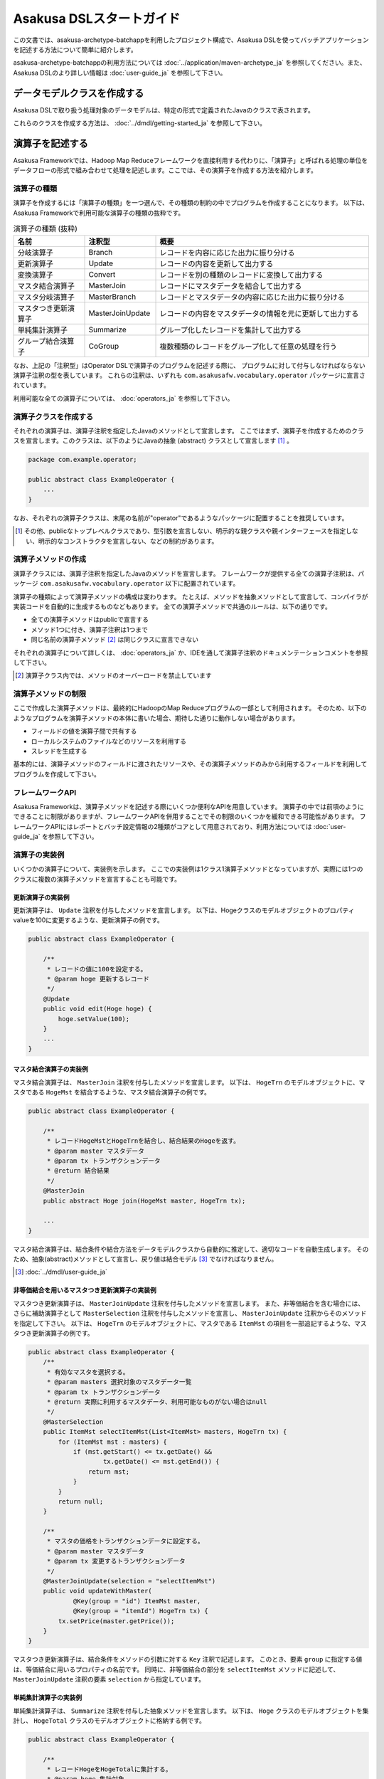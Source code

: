 =========================
Asakusa DSLスタートガイド
=========================

この文書では、asakusa-archetype-batchappを利用したプロジェクト構成で、Asakusa DSLを使ってバッチアプリケーションを記述する方法について簡単に紹介します。

asakusa-archetype-batchappの利用方法については :doc:`../application/maven-archetype_ja` を参照してください。また、Asakusa DSLのより詳しい情報は :doc:`user-guide_ja` を参照して下さい。

データモデルクラスを作成する
============================
Asakusa DSLで取り扱う処理対象のデータモデルは、特定の形式で定義されたJavaのクラスで表されます。

これらのクラスを作成する方法は、 :doc:`../dmdl/getting-started_ja` を参照して下さい。


演算子を記述する
================
Asakusa Frameworkでは、Hadoop Map Reduceフレームワークを直接利用する代わりに、「演算子」と呼ばれる処理の単位をデータフローの形式で組み合わせて処理を記述します。ここでは、その演算子を作成する方法を紹介します。

演算子の種類
------------
演算子を作成するには「演算子の種類」を一つ選んで、その種類の制約の中でプログラムを作成することになります。
以下は、Asakusa Frameworkで利用可能な演算子の種類の抜粋です。

..  list-table:: 演算子の種類 (抜粋)
    :widths: 4 4 12
    :header-rows: 1

    * - 名前
      - 注釈型
      - 概要
    * - 分岐演算子
      - Branch
      - レコードを内容に応じた出力に振り分ける
    * - 更新演算子
      - Update
      - レコードの内容を更新して出力する
    * - 変換演算子
      - Convert
      - レコードを別の種類のレコードに変換して出力する
    * - マスタ結合演算子
      - MasterJoin
      - レコードにマスタデータを結合して出力する
    * - マスタ分岐演算子
      - MasterBranch
      - レコードとマスタデータの内容に応じた出力に振り分ける
    * - マスタつき更新演算子
      - MasterJoinUpdate
      - レコードの内容をマスタデータの情報を元に更新して出力する
    * - 単純集計演算子
      - Summarize
      - グループ化したレコードを集計して出力する
    * - グループ結合演算子
      - CoGroup
      - 複数種類のレコードをグループ化して任意の処理を行う

なお、上記の「注釈型」はOperator DSLで演算子のプログラムを記述する際に、
プログラムに対して付与しなければならない演算子注釈の型を表しています。
これらの注釈は、いずれも ``com.asakusafw.vocabulary.operator`` パッケージに宣言されています。

利用可能な全ての演算子については、 :doc:`operators_ja` を参照して下さい。


演算子クラスを作成する
----------------------
それぞれの演算子は、演算子注釈を指定したJavaのメソッドとして宣言します。
ここではまず、演算子を作成するためのクラスを宣言します。このクラスは、以下のようにJavaの抽象 (abstract) クラスとして宣言します [#]_ 。

..  code-block:: java

    package com.example.operator;

    public abstract class ExampleOperator {
        ...
    }

なお、それぞれの演算子クラスは、末尾の名前が"operator"であるようなパッケージに配置することを推奨しています。

..  [#] その他、publicなトップレベルクラスであり、型引数を宣言しない、明示的な親クラスや親インターフェースを指定しない、明示的なコンストラクタを宣言しない、などの制約があります。


演算子メソッドの作成
--------------------
演算子クラスには、演算子注釈を指定したJavaのメソッドを宣言します。
フレームワークが提供する全ての演算子注釈は、パッケージ ``com.asakusafw.vocabulary.operator`` 以下に配置されています。

演算子の種類によって演算子メソッドの構成は変わります。
たとえば、メソッドを抽象メソッドとして宣言して、コンパイラが実装コードを自動的に生成するものなどもあります。
全ての演算子メソッドで共通のルールは、以下の通りです。

* 全ての演算子メソッドはpublicで宣言する
* メソッド1つに付き、演算子注釈は1つまで
* 同じ名前の演算子メソッド [#]_ は同じクラスに宣言できない

それぞれの演算子について詳しくは、 :doc:`operators_ja` か、IDEを通して演算子注釈のドキュメンテーションコメントを参照して下さい。

..  [#] 演算子クラス内では、メソッドのオーバーロードを禁止しています

演算子メソッドの制限
--------------------
ここで作成した演算子メソッドは、最終的にHadoopのMap Reduceプログラムの一部として利用されます。
そのため、以下のようなプログラムを演算子メソッドの本体に書いた場合、期待した通りに動作しない場合があります。

* フィールドの値を演算子間で共有する
* ローカルシステムのファイルなどのリソースを利用する
* スレッドを生成する

基本的には、演算子メソッドのフィールドに渡されたリソースや、その演算子メソッドのみから利用するフィールドを利用してプログラムを作成して下さい。

フレームワークAPI
-----------------
Asakusa Frameworkは、演算子メソッドを記述する際にいくつか便利なAPIを用意しています。
演算子の中では前項のようにできることに制限がありますが、フレームワークAPIを併用することでその制限のいくつかを緩和できる可能性があります。
フレームワークAPIにはレポートとバッチ設定情報の2種類がコアとして用意されており、利用方法については :doc:`user-guide_ja` を参照して下さい。

演算子の実装例
--------------
いくつかの演算子について、実装例を示します。
ここでの実装例は1クラス1演算子メソッドとなっていますが、実際には1つのクラスに複数の演算子メソッドを宣言することも可能です。

更新演算子の実装例
~~~~~~~~~~~~~~~~~~
更新演算子は、 ``Update`` 注釈を付与したメソッドを宣言します。
以下は、Hogeクラスのモデルオブジェクトのプロパティvalueを100に変更するような、更新演算子の例です。

..  code-block:: java

    public abstract class ExampleOperator {

        /**
         * レコードの値に100を設定する。
         * @param hoge 更新するレコード
         */
        @Update
        public void edit(Hoge hoge) {
            hoge.setValue(100);
        }
        ...
    }

マスタ結合演算子の実装例
~~~~~~~~~~~~~~~~~~~~~~~~
マスタ結合演算子は、 ``MasterJoin`` 注釈を付与したメソッドを宣言します。
以下は、 ``HogeTrn`` のモデルオブジェクトに、マスタである ``HogeMst`` を結合するような、マスタ結合演算子の例です。

..  code-block:: java

    public abstract class ExampleOperator {

        /**
         * レコードHogeMstとHogeTrnを結合し、結合結果のHogeを返す。
         * @param master マスタデータ
         * @param tx トランザクションデータ
         * @return 結合結果
         */
        @MasterJoin
        public abstract Hoge join(HogeMst master, HogeTrn tx);

        ...
    }

マスタ結合演算子は、結合条件や結合方法をデータモデルクラスから自動的に推定して、適切なコードを自動生成します。
そのため、抽象(abstract)メソッドとして宣言し、戻り値は結合モデル [#]_ でなければなりません。

..  [#] :doc:`../dmdl/user-guide_ja`

非等価結合を用いるマスタつき更新演算子の実装例
~~~~~~~~~~~~~~~~~~~~~~~~~~~~~~~~~~~~~~~~~~~~~~
マスタつき更新演算子は、 ``MasterJoinUpdate`` 注釈を付与したメソッドを宣言します。
また、非等価結合を含む場合には、さらに補助演算子として ``MasterSelection`` 注釈を付与したメソッドを宣言し、
``MasterJoinUpdate`` 注釈からそのメソッドを指定して下さい。
以下は、 ``HogeTrn`` のモデルオブジェクトに、マスタである ``ItemMst`` の項目を一部追記するような、マスタつき更新演算子の例です。

..  code-block:: java

    public abstract class ExampleOperator {
        /**
         * 有効なマスタを選択する。
         * @param masters 選択対象のマスタデータ一覧
         * @param tx トランザクションデータ
         * @return 実際に利用するマスタデータ、利用可能なものがない場合はnull
         */
        @MasterSelection
        public ItemMst selectItemMst(List<ItemMst> masters, HogeTrn tx) {
            for (ItemMst mst : masters) {
                if (mst.getStart() <= tx.getDate() &&
                        tx.getDate() <= mst.getEnd()) {
                    return mst;
                }
            }
            return null;
        }

        /**
         * マスタの価格をトランザクションデータに設定する。
         * @param master マスタデータ
         * @param tx 変更するトランザクションデータ
         */
        @MasterJoinUpdate(selection = "selectItemMst")
        public void updateWithMaster(
                @Key(group = "id") ItemMst master,
                @Key(group = "itemId") HogeTrn tx) {
            tx.setPrice(master.getPrice());
        }
    }

マスタつき更新演算子は、結合条件をメソッドの引数に対する ``Key`` 注釈で記述します。
このとき、要素 ``group`` に指定する値は、等価結合に用いるプロパティの名前です。
同時に、非等価結合の部分を ``selectItemMst`` メソッドに記述して、 ``MasterJoinUpdate`` 注釈の要素 ``selection`` から指定しています。

単純集計演算子の実装例
~~~~~~~~~~~~~~~~~~~~~~
単純集計演算子は、 ``Summarize`` 注釈を付与した抽象メソッドを宣言します。
以下は、 ``Hoge`` クラスのモデルオブジェクトを集計し、 ``HogeTotal`` クラスのモデルオブジェクトに格納する例です。

..  code-block:: java

    public abstract class ExampleOperator {

        /**
         * レコードHogeをHogeTotalに集計する。
         * @param hoge 集計対象
         * @return 集計結果
         */
        @Summarize
        public abstract HogeTotal summarize(Hoge hoge);

        ...
    }

なお、この演算子は集計モデルである ``HogeTotal`` を作成した際の情報を元に、自動的に ``Hoge`` を集計するプログラムを生成します。
そのため、抽象(abstract)メソッドとして宣言し、戻り値は必ず集計モデル [#]_ でなければなりません。

..  [#] :doc:`../dmdl/user-guide_ja`

グループ整列演算子の実装例
~~~~~~~~~~~~~~~~~~~~~~~~~~
グループ整列演算子は、 ``GroupSort`` 注釈を付与したメソッドを宣言します。
以下は、 ``Hoge`` クラスのモデルオブジェクトをプロパティ ``name`` でグループ化し、
さらにプロパティ ``age`` の昇順で並べたリストを引数に受け取ったのちに、
そのリストの先頭と末尾の要素をそれぞれ別の出力 ``first, last`` に渡すような例です。

..  code-block:: java

    public abstract class ExampleOperator {

        /**
         * レコードHogeを名前ごとに年齢の若い順に並べ、先頭と末尾だけをそれぞれ結果に流す。
         * @param joined グループごとのリスト
         * @param first グループごとの先頭要素
         * @param last グループごとの末尾要素
         */
        @GroupSort
        public void firstLast(
                @Key(group = "name", order = "age ASC") List<Hoge> hogeList,
                Result<Hoge> first,
                Result<Hoge> last) {
            first.add(hogeList.get(0));
            last.add(hogeList.get(hogeList.size() - 1));
        }
        ...
    }

メソッドの引数に指定している ``Result`` は、この演算子の出力を表しています。
また、注釈 ``Key`` の要素 ``order`` は、要素の整列順序を表しています。

演算子のテスト
--------------
演算子のテストは、通常のJavaメソッドをテストする方法でテストして下さい。

より詳しくは、 :doc:`../testing/getting-started_ja` を参照して下さい。

なお、フレームワークAPIを利用したメソッドをテストする場合、フレームワークAPIをモックに差し替えてテストすることも可能です。

演算子のビルド
--------------
asakusa-archetype-batchappから生成したEclipseプロジェクト上では、通常のJavaを使った開発と同様、ソースを記述するとインクリメンタルビルドによって演算子のコンパイルが自動的に行われるほか、注釈プロセッサによって演算子用のJavaソースが以下のディレクトリに自動生成されます。

* ``<プロジェクトのルート>/target/generated-sources/annotations``

または、mvnコマンドを利用してJavaコンパイラを実行すると、注釈プロセッサを起動できます。これはMavenの ``compile`` フェーズで自動的に起動しますので、プロジェクト内で以下のようにコマンドを実行します。

..  code-block:: sh

    mvn compile

その他、 ``mvn package`` や ``mvn install`` などでも自動的に注釈プロセッサが起動します。

注釈プロセッサによって、演算子を組み合わせてフローを構築するためのファクトリークラス(演算子ファクトリクラス)と、
演算子クラスの実装を提供する実装クラスの2つが自動的に生成されます。
そのとき、演算子ファクトリクラスは、元の演算子クラスの末尾に ``Factory`` を付与した名前のクラスで、
実装クラスは同様に ``Impl`` を付与した名前のクラスとなります。

データフローを記述する
======================
データフローは、演算子を組み合わせて一連のデータ処理の流れを記述したものです。
Asakusa DSLでは、外部入力をソースにデータを処理して外部出力に結果を書き戻す「ジョブフロー」と、
演算子を組み合わせてより大きな演算子を構築する「フロー部品」を、それぞれ定義できます。

この章では、前者のジョブフローのみを紹介します。
フロー部品については :doc:`user-guide_ja` を参照して下さい。

外部入出力を定義する
--------------------
ジョブフローが利用する外部入出力を定義するには、
それぞれ「インポーター」と「エクスポーター」の処理内容を記述します。

現在のところ、Asakusa Frameworkでは2種類の外部入出力を提供しています。

* Hadoopファイルシステム上のファイル入出力に利用する
* ThunderGateと連携してリレーショナルデータベースのテーブル情報を入出力に利用する

Hadoopファイルシステムからインポートする
~~~~~~~~~~~~~~~~~~~~~~~~~~~~~~~~~~~~~~~~
Hadoopファイルシステム上のファイルをインポートする場合、
``com.asakusafw.vocabulary.external.FileImporterDescription`` クラスのサブクラスを作成して必要な情報を記述します。
このクラスでは、下記のメソッドをオーバーライドします。

``Class<?> getModelType()``
    処理対象とするモデルオブジェクトの型を表すクラスを指定します。
    ここに指定した型がジョブフローの入力として利用されます。

``Set<String> getPaths()``
    処理対象とするファイルシステム上のパス一覧を指定します。

``Class<? extends FileInputFormat> getInputFormat()``
    処理対象とするファイルの形式を表すクラス [#]_ を指定します。
    このとき、キーは ``NullWritable`` で値は ``getModelType()`` に指定した型である必要があります。

..  [#] ``org.apache.hadoop.mapreduce.FileInputFormat`` のサブクラス

Hadoopファイルシステムへエクスポートする
~~~~~~~~~~~~~~~~~~~~~~~~~~~~~~~~~~~~~~~~
ジョブフローの処理結果をHadoopファイルシステムに書き出すには、
``com.asakusafw.vocabulary.external.FileExporterDescription`` クラスのサブクラスを作成して必要な情報を記述します。
このクラスでは、下記のメソッドをオーバーライドします。

``Class<?> getModelType()``
    処理対象とするモデルオブジェクトの型を表すクラスを指定します。
    ここに指定した型がジョブフローの出力として利用されます。

``String getPathPrefix()``
    エクスポート先のファイルシステム上のパスを指定します。
    このパスは ``<directory>/<prefix>-*`` の形式である必要があります。

``Class<? extends FileOutputFormat> getOutputFormat()``
    エクスポータの出力ファイルの形式を表すクラス [#]_ を指定します。
    このとき、キーは ``NullWritable`` で値は ``getModelType()`` に指定した型である必要があります。

..  [#] ``org.apache.hadoop.mapreduce.FileOutputFormat`` のサブクラス

ThunderGateと連携する
~~~~~~~~~~~~~~~~~~~~~
ThunderGateと連携してデータベースのテーブルを操作する方法は、
:doc:`../thundergate/user-guide_ja` を参照して下さい。

ジョブフロークラスの作成
------------------------
それぞれのジョブフローは、 ``FlowDescription`` [#]_ を継承したJavaのクラス(ジョブフロークラス)として宣言します [#]_ 。ただしジョブフローであることを表すために、クラスの注釈として ``JobFlow`` [#]_ を指定し、要素 ``name`` にこのジョブフローの名前を指定します。

..  code-block:: java

    package com.example.jobflow;

    import com.asakusafw.vocabulary.flow.*;

    @JobFlow(name = "example")
    public class ExampleJobFlow extends FlowDescription {
        ...
    }

なお、それぞれのジョブフロークラスは、末尾の名前が ``jobflow`` であるようなパッケージに配置することを推奨しています。

..  [#] ``com.asakusafw.vocabulary.flow.FlowDescription``
..  [#] その他、publicなトップレベルクラスであり、具象クラスである(abstractを指定しない)、型引数を宣言しない、 ``FlowDescription`` 以外の親クラスや親インターフェースを指定しない、などの制約があります。
..  [#] ``com.asakusafw.vocabulary.flow.JobFlow``

コンストラクタの作成
--------------------
ジョブフローの入出力は、ジョブフロークラスのコンストラクタで宣言します。
このコンストラクタは ``public`` コンストラクタとして宣言し、次のような型の仮引数を宣言します。

* ジョブフローへの入力を表す ``In<T>`` [#]_

  * 型引数には入力されるデータモデルクラスの型を指定する
  * インポート処理記述を注釈 ``Import`` [#]_ で指定する

* ジョブフローからの出力を表す ``Out<T>`` [#]_

  * 型引数には出力するデータモデルクラスの型を指定する
  * エクスポート処理記述を注釈 ``Export`` [#]_ で指定する

なお、注釈 ``Import`` および ``Export`` には、それぞれ名前とインポータやエクスポータの処理内容を記述したクラスを指定します。
ここで指定した処理内容に応じて、ジョブフローの入力や出力の方法が決まります。

以下のように、コンストラクタの引数と同名のインスタンスフィールドを作成し、
コンストラクタの引数をフィールドに代入するとよいでしょう。

..  code-block:: java

    package com.example.jobflow;

    import com.asakusafw.vocabulary.flow.*;

    @JobFlow(name = "example")
    public class ExampleJobFlow extends FlowDescription {
        In<Hoge> in;
        Out<Hoge> out;
        public ExampleFlowPart(
                @Import(name = "hoge", description = HogeFromDb.class)
                In<Hoge> in,
                @Export(name = "hoge", description = HogeIntoDb.class)
                Out<Hoge> out) {
            this.in = in;
            this.out = out;
        }
        ...
    }

..  [#] ``com.asakusafw.vocabulary.flow.In``
..  [#] ``com.asakusafw.vocabulary.flow.Import``
..  [#] ``com.asakusafw.vocabulary.flow.Out``
..  [#] ``com.asakusafw.vocabulary.flow.Export``

ジョブフローメソッドの作成
--------------------------
ジョブフローの内容は、 ``FlowDescription`` クラスの ``describe`` メソッドをオーバーライドして記述します。
このメソッドの中には、コンストラクタに指定した入出力と作成した演算子を接続して、データフローを構築するようなプログラムを書きます。

..  code-block:: java

    ...
    @JobFlow(name = "example")
    public class ExampleJobFlow extends FlowDescription {
        ...
        @Override
        public void describe() {
            // ここにデータフローを記述する
        }
    }

演算子ファクトリを用意する
~~~~~~~~~~~~~~~~~~~~~~~~~~
データフローを構築するには、まず演算子のビルド結果として生成された演算子ファクトリをインスタンス化します。

演算子ファクトリには、元となった演算子メソッドと同じ名前のメソッドがそれぞれ定義されています。
これはデータフロー中の演算子を新たに作成するファクトリメソッドで、対応する演算子を組み立てるために利用します。

また、Asakusa Frameworkは ``CoreOperatorFactory`` [#]_ という組み込みの演算子ファクトリも提供しています。
以下はそれぞれの演算子ファクトリをインスタンス化する例です。

..  code-block:: java

    @Override
    public void describe() {
        CoreOperatorFactory core = new CoreOperatorFactory();
        ExampleOperatorFactory example = new ExampleOperatorFactory();
        ...
    }

..  [#] ``com.asakusafw.vocabulary.flow.util.CoreOperatorFactory``

入力と演算子を接続する
----------------------
コンストラクタに指定した ``In`` オブジェクトを、演算子ファクトリのメソッドの引数に渡すと、ジョブフローに入力されたデータを、その演算子で処理することができます。
このとき、入力されるデータの種類と、演算子に入力できるデータの種類は一致していなければなりません。

..  code-block:: java

    In<Hoge> in;

    @Override
    public void describe() {
        ExampleOperatorFactory example = new ExampleOperatorFactory();
        Update update = example.update(in);
    }

演算子と演算子を接続する
~~~~~~~~~~~~~~~~~~~~~~~~
演算子ファクトリの各メソッドが返すオブジェクトは、それぞれ対応する演算子を表しています。
このオブジェクトはそれぞれいくつかの公開フィールドを持っていて、演算子の出力を表しています。

演算子の出力を別の演算子の入力に接続することで、複雑なデータの流れを表現できます。

..  code-block:: java

    In<Hoge> in;

    @Override
    public void describe() {
        ExampleOperatorFactory example = new ExampleOperatorFactory();
        Update update = example.update(in);
        Branch branch = example.branch(update.out);
    }

演算子と出力を接続する
~~~~~~~~~~~~~~~~~~~~~~
ジョブフローの結果を出力する際には、コンストラクタに指定された ``Out`` オブジェクトの ``add()`` メソッドの引数に、それぞれの演算子の出力を渡します。
こうすることで、その演算子の出力結果がそのままフロー部品の出力結果となります。このとき、両者の出力は同じデータの種類でなければなりません。

なお、それぞれの演算子の出力は、いずれかの演算子への入力、またはフロー部品からの出力と接続されている必要があります。
不要な演算子の出力がある場合、 ``CoreOperatorFactory.stop()`` メソッド利用してその出力を利用しないことを明示的にコンパイラに指示する必要があります。

..  code-block:: java

    In<Hoge> in;
    In<Hoge> out;

    @Override
    public void describe() {
        CoreOperatorFactory core = new CoreOperatorFactory();
        ExampleOperatorFactory example = new ExampleOperatorFactory();
        Update update = example.update(in);
        Branch branch = example.branch(update.out);
        out.add(branch.ok);
        core.stop(branch.ng);
    }

ジョブフローの実装例
--------------------
ジョブフローの単純な例を示します。ここで紹介する例の完全なコードは、サンプルプロジェクト ``example-business`` [#]_ にあります。

まず、 ``STOCK`` テーブルに含まれる行のうち、 ``QUANTITY`` が1以上のもののみを読み出す例です。
また、読み出し時にテーブル全体をロックします。

..  code-block:: java

    package com.example.business.jobflow;

    import com.example.business.model.table.model.Stock;
    import com.asakusafw.vocabulary.bulkloader.DbImporterDescription;

    public class StockFromDb extends DbImporterDescription {
        @Override
        public Class<?> getModelType() {
            return Stock.class;
        }
        @Override
        public String getWhere() {
            // 在庫が1個以上ないと計算しても無駄
            return "QUANTITY > 0";
        }
        @Override
        public LockType getLockType() {
            // テーブル全体をロックしておく
            return LockType.TABLE;
        }
    }

次に、Hadoopでの処理内容を ``STOCK`` テーブルに書き戻す例です。
テーブルモデルクラスである ``Stock`` を指定すると、その他の情報はクラスの情報を元に自動的に計算します。

..  code-block:: java

    package com.example.business.jobflow;

    import com.example.business.model.table.model.Stock;
    import com.asakusafw.vocabulary.bulkloader.DbExporterDescription;

    public class StockToDb extends DbExporterDescription {
        @Override
        public Class<?> getModelType() {
            return Stock.class;
        }
    }

最後にジョブフローの例を示します。

..  code-block:: java

    package com.example.business.jobflow;

    import com.example.business.model.table.model.*;
    import com.example.business.operator.StockOpFactory;
    import com.example.business.operator.StockOpFactory.*;
    import com.asakusafw.vocabulary.flow.*;
    import com.asakusafw.vocabulary.flow.util.CoreOperatorFactory;

    @JobFlow(name = "stock")
    public class StockJob extends FlowDescription {
        private In<Shipment> shipmentIn;
        private In<Stock> stockIn;
        private Out<Shipment> shipmentOut;
        private Out<Stock> stockOut;
        /**
         * コンストラクタ。
         * @param shipmentIn 処理対象の注文情報
         * @param stockIn 処理対象の在庫情報
         * @param shipmentOut 処理結果の注文情報
         * @param stockOut 処理結果の在庫情報
         */
        public StockJob(
                @Import(name = "shipment", description = ShipmentFromDb.class)
                In<Shipment> shipmentIn,
                @Import(name = "stock", description = StockFromDb.class)
                In<Stock> stockIn,
                @Export(name = "shipment", description = ShipmentToDb.class)
                Out<Shipment> shipmentOut,
                @Export(name = "stock", description = StockToDb.class)
                Out<Stock> stockOut) {
            this.shipmentIn = shipmentIn;
            this.stockIn = stockIn;
            this.shipmentOut = shipmentOut;
            this.stockOut = stockOut;
        }

        @Override
        protected void describe() {
            CoreOperatorFactory core = new CoreOperatorFactory();
            StockOpFactory op = new StockOpFactory();
            
            // 処理できない注文をあらかじめフィルタリング
            CheckShipment check = op.checkShipment(shipmentIn);
            core.stop(check.notShipmentped);
            core.stop(check.completed);
            
            // 在庫引当を行う
            Cutoff cutoff = op.cutoff(stockIn, check.costUnknown);
            
            // 結果を書き出す
            shipmentOut.add(cutoff.newShipments);
            stockOut.add(cutoff.newStocks);
        }
    }

..  [#] https://github.com/asakusafw/asakusafw-examples


ジョブフローのテスト
--------------------
ジョブフローのテストは、Asakusa Frameworkが提供するテストドライバを利用して行います。

詳しくは、 :doc:`../testing/getting-started_ja` を参照して下さい。


バッチを記述する
================
バッチはこれまでに紹介したジョブフローをワークフローの形式で組み合わせて、一連の処理を実現するための構造です。

バッチクラスの作成
------------------
それぞれのバッチは、 ``BatchDescription`` [#]_ を継承したJavaのクラス(バッチクラス)として宣言します [#]_ 。また、付加情報を表すために、クラスの注釈として ``Batch`` [#]_ を指定して要素 ``name`` にこのバッチの名前を指定します。
以下はバッチクラスを作成する例です。

..  code-block:: java

    package com.example.batch;

    import com.asakusafw.vocabulary.flow.*;

    @Batch(name = "example")
    public class ExampleBatch extends BatchDescription {
        ...
    }

なお、それぞれのバッチクラスは、末尾の名前が ``batch`` であるようなパッケージに配置することを推奨しています。

..  [#] ``com.asakusafw.vocabulary.batch.BatchDescription``
..  [#] その他、publicなトップレベルクラスであり、具象クラスである(abstractを指定しない)、型引数を宣言しない、明示的な親クラスや親インターフェースを指定しない、明示的なコンストラクタを宣言しない、などの制約があります。
..  [#] ``com.asakusafw.vocabulary.batch.Batch``

バッチメソッドの作成
--------------------
バッチの内容は、 ``BatchDescription`` クラスの ``describe`` メソッドをオーバーライドして記述します。
このメソッドの中には、ジョブフローの依存関係を記述して、バッチ全体を構築するようなプログラムを書きます。
以下はバッチメソッドを記述する例です。

..  code-block:: java

    @Batch(name = "example")
    public class ExampleBatch extends BatchDescription {
        @Override
        public void describe() {
            Work first = run(FirstFlow.class).soon();
            Work second = run(SecondFlow.class).after(first);
            Work para = run(ParallelFlow.class).after(first);
            Work join = run(JoinFlow.class).after(second, para);
            ...
        }
    }

バッチの内部で実行するジョブフローは、 ``BatchDescription`` クラスから継承した ``run()`` メソッドで指定します。
同メソッドには対象のジョブフロークラスのクラスリテラルを指定し、そのままメソッドチェインで ``soon()`` や ``after()`` メソッドを起動します。

``soon`` メソッドはバッチの内部で最初に実行されるジョブフローを表し、
``after`` メソッドは依存関係にある処理を引数に指定して、
それらの処理が全て完了後に実行されるジョブフローを表します。

バッチの実装例
--------------
バッチの単純な例を示します。
ここで紹介する例の完全なコードは、サンプルプロジェクト ``example-tutorial`` [#]_ にあります。
以下の例は非常に簡単なバッチで、 ``TutorialJob`` というジョブフローを実行するのみです。
また、バッチの名前には ``tutorial`` を指定しています。

..  code-block:: java

    package com.example.tutorial.batch;

    import com.asakusafw.vocabulary.batch.*;
    import com.example.tutorial.jobflow.*;

    @Batch(name = "tutorial")
    public class TutorialBatch extends BatchDescription {

        @Override
        protected void describe() {
            run(TutorialJob.class).soon();
        }
    }

..  [#] https://github.com/asakusafw/asakusafw

バッチアプリケーションを生成する
================================

Asakusa DSLからバッチアプリケーションを生成するには、mvnコマンドを利用してAsakusa DSLコンパイラを実行します [#]_ 。
これはMavenの ``package`` フェーズで自動的に起動しますので、プロジェクト内で以下のようにコマンドを実行します。

..  code-block:: sh

    mvn package

その他、 ``mvn install`` などでも自動的にコンパイラが起動します。


..  [#] クリーンビルドを行う際に、演算子の依存関係の問題で一時的にJavaのコンパイルエラーのメッセージが表示される場合があります。
        Javaコンパイルのフェーズを正常終了できた場合、これらのメッセージが出ても特に問題はありません。
